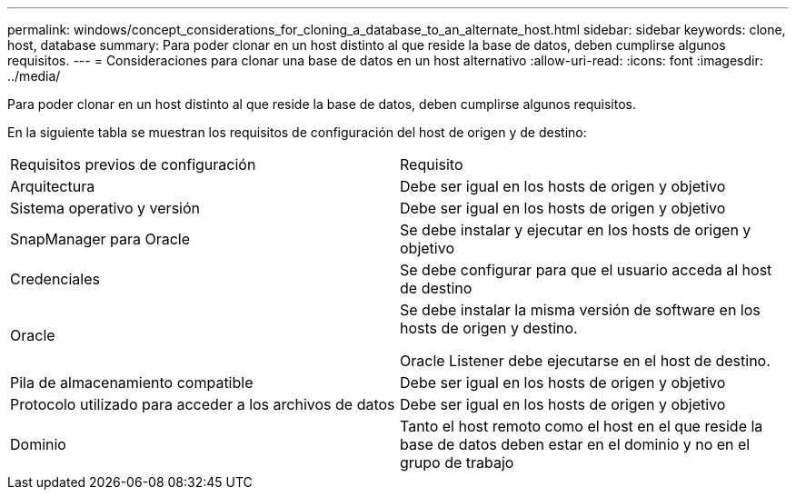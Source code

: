 ---
permalink: windows/concept_considerations_for_cloning_a_database_to_an_alternate_host.html 
sidebar: sidebar 
keywords: clone, host, database 
summary: Para poder clonar en un host distinto al que reside la base de datos, deben cumplirse algunos requisitos. 
---
= Consideraciones para clonar una base de datos en un host alternativo
:allow-uri-read: 
:icons: font
:imagesdir: ../media/


[role="lead"]
Para poder clonar en un host distinto al que reside la base de datos, deben cumplirse algunos requisitos.

En la siguiente tabla se muestran los requisitos de configuración del host de origen y de destino:

|===


| Requisitos previos de configuración | Requisito 


 a| 
Arquitectura
 a| 
Debe ser igual en los hosts de origen y objetivo



 a| 
Sistema operativo y versión
 a| 
Debe ser igual en los hosts de origen y objetivo



 a| 
SnapManager para Oracle
 a| 
Se debe instalar y ejecutar en los hosts de origen y objetivo



 a| 
Credenciales
 a| 
Se debe configurar para que el usuario acceda al host de destino



 a| 
Oracle
 a| 
Se debe instalar la misma versión de software en los hosts de origen y destino.

Oracle Listener debe ejecutarse en el host de destino.



 a| 
Pila de almacenamiento compatible
 a| 
Debe ser igual en los hosts de origen y objetivo



 a| 
Protocolo utilizado para acceder a los archivos de datos
 a| 
Debe ser igual en los hosts de origen y objetivo



 a| 
Dominio
 a| 
Tanto el host remoto como el host en el que reside la base de datos deben estar en el dominio y no en el grupo de trabajo

|===